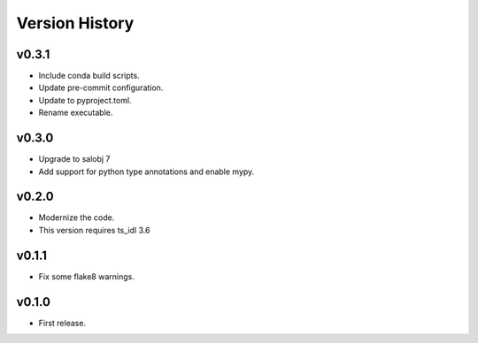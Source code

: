 .. py:currentmodule:: lsst.ts.atmonochromator

.. _lsst.ts.atmonochromator.version_history:

###############
Version History
###############

v0.3.1
------

* Include conda build scripts.
* Update pre-commit configuration.
* Update to pyproject.toml.
* Rename executable.

v0.3.0
------

* Upgrade to salobj 7
* Add support for python type annotations and enable mypy.

v0.2.0
------

* Modernize the code.
* This version requires ts_idl 3.6

v0.1.1
------

* Fix some flake8 warnings.


v0.1.0
------

* First release.
